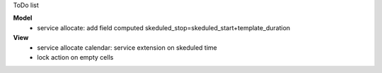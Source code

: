 ToDo list


**Model**
    * service allocate: add field computed skeduled_stop=skeduled_start+template_duration

**View**
    * service allocate calendar: service extension on skeduled time
    * lock action on empty cells
